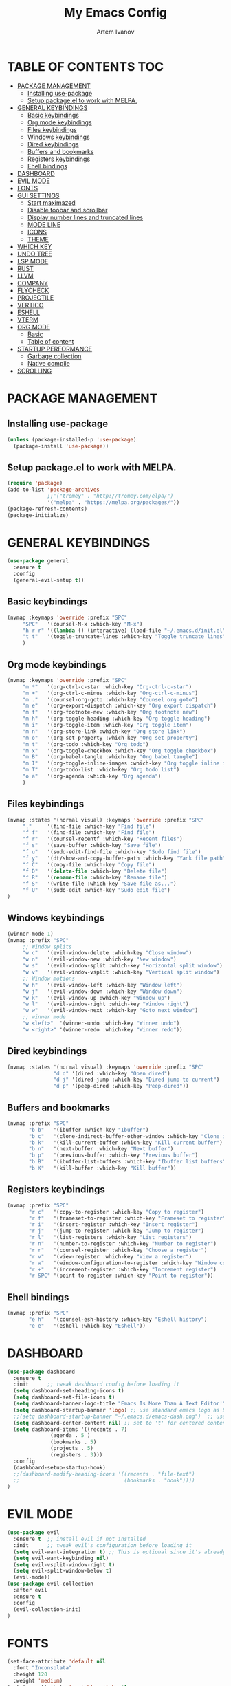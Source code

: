 #+TITLE: My Emacs Config
#+AUTHOR: Artem Ivanov
#+DESCRIPTION: Personal Emacs config


* TABLE OF CONTENTS :TOC:
- [[#package-management][PACKAGE MANAGEMENT]]
  - [[#installing-use-package][Installing use-package]]
  - [[#setup-packageel-to-work-with-melpa][Setup package.el to work with MELPA.]]
- [[#general-keybindings][GENERAL KEYBINDINGS]]
  - [[#basic-keybindings][Basic keybindings]]
  - [[#org-mode-keybindings][Org mode keybindings]]
  - [[#files-keybindings][Files keybindings]]
  - [[#windows-keybindings][Windows keybindings]]
  - [[#dired-keybindings][Dired keybindings]]
  - [[#buffers-and-bookmarks][Buffers and bookmarks]]
  - [[#registers-keybindings][Registers keybindings]]
  - [[#ehell-bindings][Ehell bindings]]
- [[#dashboard][DASHBOARD]]
- [[#evil-mode][EVIL MODE]]
- [[#fonts][FONTS]]
- [[#gui-settings][GUI SETTINGS]]
  - [[#start-maximazed][Start maximazed]]
  - [[#disable-toobar-and-scrollbar][Disable toobar and scrollbar]]
  - [[#display-number-lines-and-truncated-lines][Display number lines and truncated lines]]
  - [[#mode-line][MODE LINE]]
  - [[#icons][ICONS]]
  - [[#theme][THEME]]
- [[#which-key][WHICH KEY]]
- [[#undo-tree][UNDO TREE]]
- [[#lsp-mode][LSP MODE]]
- [[#rust][RUST]]
- [[#llvm][LLVM]]
- [[#company][COMPANY]]
- [[#flycheck][FLYCHECK]]
- [[#projectile][PROJECTILE]]
- [[#vertico][VERTICO]]
- [[#eshell][ESHELL]]
- [[#vterm][VTERM]]
- [[#org-mode][ORG MODE]]
  - [[#basic][Basic]]
  - [[#table-of-content][Table of content]]
- [[#startup-performance][STARTUP PERFORMANCE]]
  - [[#garbage-collection][Garbage collection]]
  - [[#native-compile][Native compile]]
- [[#scrolling][SCROLLING]]

* PACKAGE MANAGEMENT
** Installing use-package
#+begin_src emacs-lisp
(unless (package-installed-p 'use-package)
  (package-install 'use-package))
#+end_src

** Setup package.el to work with MELPA.
#+begin_src emacs-lisp
(require 'package)
(add-to-list 'package-archives
             ;;'("tromey" . "http://tromey.com/elpa/")
             '("melpa" . "https://melpa.org/packages/"))
(package-refresh-contents)
(package-initialize)
#+end_src

* GENERAL KEYBINDINGS
#+begin_src emacs-lisp
(use-package general
  :ensure t
  :config
  (general-evil-setup t))
#+end_src

** Basic keybindings
#+begin_src emacs-lisp
(nvmap :keymaps 'override :prefix "SPC"
     "SPC"   '(counsel-M-x :which-key "M-x")
     "h r r" '((lambda () (interactive) (load-file "~/.emacs.d/init.el")) :which-key "Reload emacs config")
     "t t"   '(toggle-truncate-lines :which-key "Toggle truncate lines")
     )
#+end_src

** Org mode keybindings
#+begin_src emacs-lisp
(nvmap :keymaps 'override :prefix "SPC"
     "m *"   '(org-ctrl-c-star :which-key "Org-ctrl-c-star")
     "m +"   '(org-ctrl-c-minus :which-key "Org-ctrl-c-minus")
     "m ."   '(counsel-org-goto :which-key "Counsel org goto")
     "m e"   '(org-export-dispatch :which-key "Org export dispatch")
     "m f"   '(org-footnote-new :which-key "Org footnote new")
     "m h"   '(org-toggle-heading :which-key "Org toggle heading")
     "m i"   '(org-toggle-item :which-key "Org toggle item")
     "m n"   '(org-store-link :which-key "Org store link")
     "m o"   '(org-set-property :which-key "Org set property")
     "m t"   '(org-todo :which-key "Org todo")
     "m x"   '(org-toggle-checkbox :which-key "Org toggle checkbox")
     "m B"   '(org-babel-tangle :which-key "Org babel tangle")
     "m I"   '(org-toggle-inline-images :which-key "Org toggle inline imager")
     "m T"   '(org-todo-list :which-key "Org todo list")
     "o a"   '(org-agenda :which-key "Org agenda")
     )
#+end_src

** Files keybindings
#+begin_src emacs-lisp
(nvmap :states '(normal visual) :keymaps 'override :prefix "SPC"
     "."     '(find-file :which-key "Find file")
     "f f"   '(find-file :which-key "Find file")
     "f r"   '(counsel-recentf :which-key "Recent files")
     "f s"   '(save-buffer :which-key "Save file")
     "f u"   '(sudo-edit-find-file :which-key "Sudo find file")
     "f y"   '(dt/show-and-copy-buffer-path :which-key "Yank file path")
     "f C"   '(copy-file :which-key "Copy file")
     "f D"   '(delete-file :which-key "Delete file")
     "f R"   '(rename-file :which-key "Rename file")
     "f S"   '(write-file :which-key "Save file as...")
     "f U"   '(sudo-edit :which-key "Sudo edit file")
)
#+end_src

** Windows keybindings
#+begin_src emacs-lisp
(winner-mode 1)
(nvmap :prefix "SPC"
     ;; Window splits
     "w c"   '(evil-window-delete :which-key "Close window")
     "w n"   '(evil-window-new :which-key "New window")
     "w s"   '(evil-window-split :which-key "Horizontal split window")
     "w v"   '(evil-window-vsplit :which-key "Vertical split window")
     ;; Window motions
     "w h"   '(evil-window-left :which-key "Window left")
     "w j"   '(evil-window-down :which-key "Window down")
     "w k"   '(evil-window-up :which-key "Window up")
     "w l"   '(evil-window-right :which-key "Window right")
     "w w"   '(evil-window-next :which-key "Goto next window")
     ;; winner mode
     "w <left>"  '(winner-undo :which-key "Winner undo")
     "w <right>" '(winner-redo :which-key "Winner redo"))
#+end_src

** Dired keybindings
#+begin_src emacs-lisp
(nvmap :states '(normal visual) :keymaps 'override :prefix "SPC"
               "d d" '(dired :which-key "Open dired")
               "d j" '(dired-jump :which-key "Dired jump to current")
               "d p" '(peep-dired :which-key "Peep-dired"))
#+end_src

** Buffers and bookmarks
#+begin_src emacs-lisp
(nvmap :prefix "SPC"
       "b b"   '(ibuffer :which-key "Ibuffer")
       "b c"   '(clone-indirect-buffer-other-window :which-key "Clone indirect buffer other window")
       "b k"   '(kill-current-buffer :which-key "Kill current buffer")
       "b n"   '(next-buffer :which-key "Next buffer")
       "b p"   '(previous-buffer :which-key "Previous buffer")
       "b B"   '(ibuffer-list-buffers :which-key "Ibuffer list buffers")
       "b K"   '(kill-buffer :which-key "Kill buffer"))
#+end_src


** Registers keybindings
#+begin_src emacs-lisp
(nvmap :prefix "SPC"
       "r c"   '(copy-to-register :which-key "Copy to register")
       "r f"   '(frameset-to-register :which-key "Frameset to register")
       "r i"   '(insert-register :which-key "Insert register")
       "r j"   '(jump-to-register :which-key "Jump to register")
       "r l"   '(list-registers :which-key "List registers")
       "r n"   '(number-to-register :which-key "Number to register")
       "r r"   '(counsel-register :which-key "Choose a register")
       "r v"   '(view-register :which-key "View a register")
       "r w"   '(window-configuration-to-register :which-key "Window configuration to register")
       "r +"   '(increment-register :which-key "Increment register")
       "r SPC" '(point-to-register :which-key "Point to register"))
#+end_src

** Ehell bindings
#+begin_src emacs-lisp
(nvmap :prefix "SPC"
       "e h"   '(counsel-esh-history :which-key "Eshell history")
       "e e"   '(eshell :which-key "Eshell"))
#+end_src

* DASHBOARD
#+begin_src emacs-lisp
(use-package dashboard
  :ensure t
  :init      ;; tweak dashboard config before loading it
  (setq dashboard-set-heading-icons t)
  (setq dashboard-set-file-icons t)
  (setq dashboard-banner-logo-title "Emacs Is More Than A Text Editor!")
  (setq dashboard-startup-banner 'logo) ;; use standard emacs logo as banner
  ;;(setq dashboard-startup-banner "~/.emacs.d/emacs-dash.png")  ;; use custom image as banner
  (setq dashboard-center-content nil) ;; set to 't' for centered content
  (setq dashboard-items '((recents . 7)
			  (agenda . 5 )
			  (bookmarks . 5)
			  (projects . 5)
			  (registers . 3)))
  :config
  (dashboard-setup-startup-hook)
  ;;(dashboard-modify-heading-icons '((recents . "file-text")
  ;;                                  (bookmarks . "book"))))
)
#+end_src


* EVIL MODE
#+begin_src emacs-lisp
(use-package evil
  :ensure t  ;; install evil if not installed
  :init      ;; tweak evil's configuration before loading it
  (setq evil-want-integration t) ;; This is optional since it's already set to t by default.
  (setq evil-want-keybinding nil)
  (setq evil-vsplit-window-right t)
  (setq evil-split-window-below t)
  (evil-mode))
(use-package evil-collection
  :after evil
  :ensure t
  :config
  (evil-collection-init)
)
#+end_src


* FONTS
#+begin_src emacs-lisp
(set-face-attribute 'default nil
  :font "Inconsolata"
  :height 120
  :weight 'medium)
(set-face-attribute 'variable-pitch nil
  :font "Ubuntu Nerd Font"
  :height 170
  :weight 'medium)
(set-face-attribute 'fixed-pitch nil
  :font "Inconsolata"
  :height 150
  :weight'medium)
;; Uncomment the following line if line spacing needs adjusting.
(setq-default line-spacing 0.12)
;; Needed if using emacsclient. Otherwise, your fonts will be smaller than expected.
(add-to-list 'default-frame-alist '(font . "Inconsolata"))
#+end_src


* GUI SETTINGS
** Start maximazed
#+begin_src emacs-lisp
(add-to-list 'initial-frame-alist '(fullscreen . maximized))
#+end_src

** Disable toobar and scrollbar
#+begin_src emacs-lisp
(tool-bar-mode -1)
(scroll-bar-mode -1)
#+end_src

** Display number lines and truncated lines
#+begin_src emacs-lisp
(global-display-line-numbers-mode 1)
(global-visual-line-mode t)
#+end_src

** MODE LINE
#+begin_src emacs-lisp
(use-package doom-modeline
  :ensure t
  :init (doom-modeline-mode 1))
#+end_src

** ICONS
#+begin_src emacs-lisp
(use-package all-the-icons
  :ensure t
  :if (display-graphic-p))
#+end_src

** THEME
#+begin_src emacs-lisp
(use-package doom-themes
    :ensure t)
(setq doom-themes-enable-bold t    ; if nil, bold is universally disabled
      doom-themes-enable-italic t) ; if nil, italics is universally disabled
(load-theme 'doom-one t)
#+end_src


* WHICH KEY
#+begin_src emacs-lisp
(use-package which-key
    :ensure t)
(which-key-mode)
#+end_src


* UNDO TREE
#+begin_src emacs-lisp
(use-package undo-tree
  :ensure t
  :after evil
  :diminish
  :config
  (evil-set-undo-system 'undo-tree)
  (global-undo-tree-mode 1))
#+end_src


* LSP MODE
#+begin_src emacs-lisp
(use-package lsp-mode
  :ensure
  :commands lsp
  :custom
  ;; what to use when checking on-save. "check" is default, I prefer clippy
  (lsp-rust-analyzer-cargo-watch-command "clippy")
  (lsp-eldoc-render-all t)
  (lsp-idle-delay 0.6)
  ;; enable / disable the hints as you prefer:
  (lsp-rust-analyzer-server-display-inlay-hints t)
  (lsp-rust-analyzer-display-lifetime-elision-hints-enable "skip_trivial")
  (lsp-rust-analyzer-display-chaining-hints t)
  (lsp-rust-analyzer-display-lifetime-elision-hints-use-parameter-names nil)
  (lsp-rust-analyzer-display-closure-return-type-hints t)
  (lsp-rust-analyzer-display-parameter-hints nil)
  (lsp-rust-analyzer-display-reborrow-hints nil)
  :config
  (add-hook 'lsp-mode-hook 'lsp-ui-mode))

(use-package lsp-ui
  :ensure
  :commands lsp-ui-mode
  :custom
  (lsp-ui-peek-always-show t)
  (lsp-ui-sideline-show-hover t)
  (lsp-ui-doc-enable nil))
#+end_src


* RUST
#+begin_src emacs-lisp
(use-package rustic
  :ensure
  :bind (:map rustic-mode-map
	      ("M-j" . lsp-ui-imenu)
	      ("M-?" . lsp-find-references)
	      ("C-c C-c l" . flycheck-list-errors)
	      ("C-c C-c a" . lsp-execute-code-action)
	      ("C-c C-c r" . lsp-rename)
	      ("C-c C-c q" . lsp-workspace-restart)
	      ("C-c C-c Q" . lsp-workspace-shutdown)
	      ("C-c C-c s" . lsp-rust-analyzer-status))
  :config
  ;; uncomment for less flashiness
  ;; (setq lsp-eldoc-hook nil)
  ;; (setq lsp-enable-symbol-highlighting nil)
  ;; (setq lsp-signature-auto-activate nil)

  ;; comment to disable rustfmt on save
  (setq rustic-format-on-save t)
  (add-hook 'rustic-mode-hook 'rk/rustic-mode-hook))

(defun rk/rustic-mode-hook ()
  ;; so that run C-c C-c C-r works without having to confirm, but don't try to
  ;; save rust buffers that are not file visiting. Once
  ;; https://github.com/brotzeit/rustic/issues/253 has been resolved this should
  ;; no longer be necessary.
  (when buffer-file-name
    (setq-local buffer-save-without-query t)))
#+end_src


* LLVM
#+begin_src emacs-lisp
(use-package exec-path-from-shell
  :ensure
  :init (exec-path-from-shell-initialize))

(when (executable-find "lldb-mi")
  (use-package dap-mode
    :ensure
    :config
    (dap-ui-mode)
    (dap-ui-controls-mode 1)

    (require 'dap-lldb)
    (require 'dap-gdb-lldb)
    ;; installs .extension/vscode
    (dap-gdb-lldb-setup)
    (dap-register-debug-template
     "Rust::LLDB Run Configuration"
     (list :type "lldb"
	   :request "launch"
	   :name "LLDB::Run"
	   :gdbpath "rust-lldb"
	   ;; uncomment if lldb-mi is not in PATH
	   ;; :lldbmipath "/usr/local/bin/lldb-mi"
	   ))))
#+end_src
	 

* COMPANY
#+begin_src emacs-lisp
(use-package company
  :ensure
  :custom
  (company-idle-delay 0.5) ;; how long to wait until popup
  ;; (company-begin-commands nil) ;; uncomment to disable popup
  :bind
  (:map company-active-map
	      ("C-n". company-select-next)
	      ("C-p". company-select-previous)
	      ("M-<". company-select-first)
	      ("M->". company-select-last)))

(use-package yasnippet
  :ensure
  :config
  (yas-reload-all)
  (add-hook 'prog-mode-hook 'yas-minor-mode)
  (add-hook 'text-mode-hook 'yas-minor-mode))
#+end_src


* FLYCHECK
#+begin_src emacs-lisp
(use-package flycheck :ensure)
#+end_src


* PROJECTILE
#+begin_src emacs-lisp
(use-package projectile
 :ensure t
  :init
  (projectile-mode +1)
  ;;:bind (:map projectile-mode-map
  ;;            ("s-p" . projectile-command-map)
  ;;            ("C-c p" . projectile-command-map))
  (setq projectile-project-search-path '("~/Documents/projects/" . 1))
)
#+end_src


* VERTICO
#+begin_src emacs-lisp
;; Enable vertico
(use-package vertico
  :ensure t
  :init
  (vertico-mode)

  ;; Different scroll margin
  ;; (setq vertico-scroll-margin 0)

  ;; Show more candidates
  ;; (setq vertico-count 20)

  ;; Grow and shrink the Vertico minibuffer
  ;; (setq vertico-resize t)

  ;; Optionally enable cycling for `vertico-next' and `vertico-previous'.
  ;; (setq vertico-cycle t)
  )

;; Persist history over Emacs restarts. Vertico sorts by history position.
(use-package savehist
  :init
  (savehist-mode))

;; A few more useful configurations...
(use-package emacs
  :init
  ;; Add prompt indicator to `completing-read-multiple'.
  ;; We display [CRM<separator>], e.g., [CRM,] if the separator is a comma.
  (defun crm-indicator (args)
    (cons (format "[CRM%s] %s"
		  (replace-regexp-in-string
		   "\\`\\[.*?]\\*\\|\\[.*?]\\*\\'" ""
		   crm-separator)
		  (car args))
	  (cdr args)))
  (advice-add #'completing-read-multiple :filter-args #'crm-indicator)

  ;; Do not allow the cursor in the minibuffer prompt
  (setq minibuffer-prompt-properties
	'(read-only t cursor-intangible t face minibuffer-prompt))
  (add-hook 'minibuffer-setup-hook #'cursor-intangible-mode)

  ;; Emacs 28: Hide commands in M-x which do not work in the current mode.
  ;; Vertico commands are hidden in normal buffers.
  ;; (setq read-extended-command-predicate
  ;;       #'command-completion-default-include-p)

  ;; Enable recursive minibuffers
  (setq enable-recursive-minibuffers t))
#+end_src


* ESHELL
#+begin_src emacs-lisp
(use-package eshell-syntax-highlighting
  :ensure t
  :after esh-mode
  :config
  (eshell-syntax-highlighting-global-mode +1))

(setq eshell-rc-script (concat user-emacs-directory "eshell/profile")
      eshell-aliases-file (concat user-emacs-directory "eshell/aliases")
      eshell-history-size 5000
      eshell-buffer-maximum-lines 5000
      eshell-hist-ignoredups t
      eshell-scroll-to-bottom-on-input t
      eshell-destroy-buffer-when-process-dies t
      eshell-visual-commands'("bash" "fish" "htop" "ssh" "top" "zsh"))
#+end_src


* VTERM
#+begin_src emacs-lisp
(use-package vterm
  :ensure t)
(setq shell-file-name "/bin/zsh"
      vterm-max-scrollback 5000)
#+end_src


* ORG MODE
** Basic
#+begin_src emacs-lisp
(add-hook 'org-mode-hook 'org-indent-mode)
(setq org-directory "~/Org/"
      org-agenda-files '("~/Org/agenda.org")
      org-default-notes-file (expand-file-name "notes.org" org-directory)
      org-ellipsis " ▼ "
      org-log-done 'time
      org-journal-dir "~/Org/journal/"
      org-journal-date-format "%B %d, %Y (%A) "
      org-journal-file-format "%Y-%m-%d.org"
      org-hide-emphasis-markers t)
(setq org-src-preserve-indentation nil
      org-src-tab-acts-natively t
      org-edit-src-content-indentation 0)
#+end_src

** Table of content
#+begin_src emacs-lisp
(use-package toc-org
  :ensure t
  :commands toc-org-enable
  :init (add-hook 'org-mode-hook 'toc-org-enable))
#+end_src


* STARTUP PERFORMANCE
** Garbage collection
#+begin_src emacs-lisp
;; Using garbage magic hack.
 (use-package gcmh
   :ensure t
   :config
   (gcmh-mode 1))
;; Setting garbage collection threshold
(setq gc-cons-threshold 402653184
      gc-cons-percentage 0.6)

;; Profile emacs startup
(add-hook 'emacs-startup-hook
          (lambda ()
            (message "*** Emacs loaded in %s with %d garbage collections."
                     (format "%.2f seconds"
                             (float-time
                              (time-subtract after-init-time before-init-time)))
                     gcs-done)))

;; Silence compiler warnings as they can be pretty disruptive (setq comp-async-report-warnings-errors nil)
#+end_src

** Native compile
#+begin_src emacs-lisp
;; Silence compiler warnings as they can be pretty disruptive
(if (boundp 'comp-deferred-compilation)
    (setq comp-deferred-compilation nil)
    (setq native-comp-deferred-compilation nil))
;; In noninteractive sessions, prioritize non-byte-compiled source files to
;; prevent the use of stale byte-code. Otherwise, it saves us a little IO time
;; to skip the mtime checks on every *.elc file.
(setq load-prefer-newer noninteractive)
#+end_src


* SCROLLING
#+begin_src emacs-lisp
(setq scroll-conservatively 101) ;; value greater than 100 gets rid of half page jumping
#+end_src
